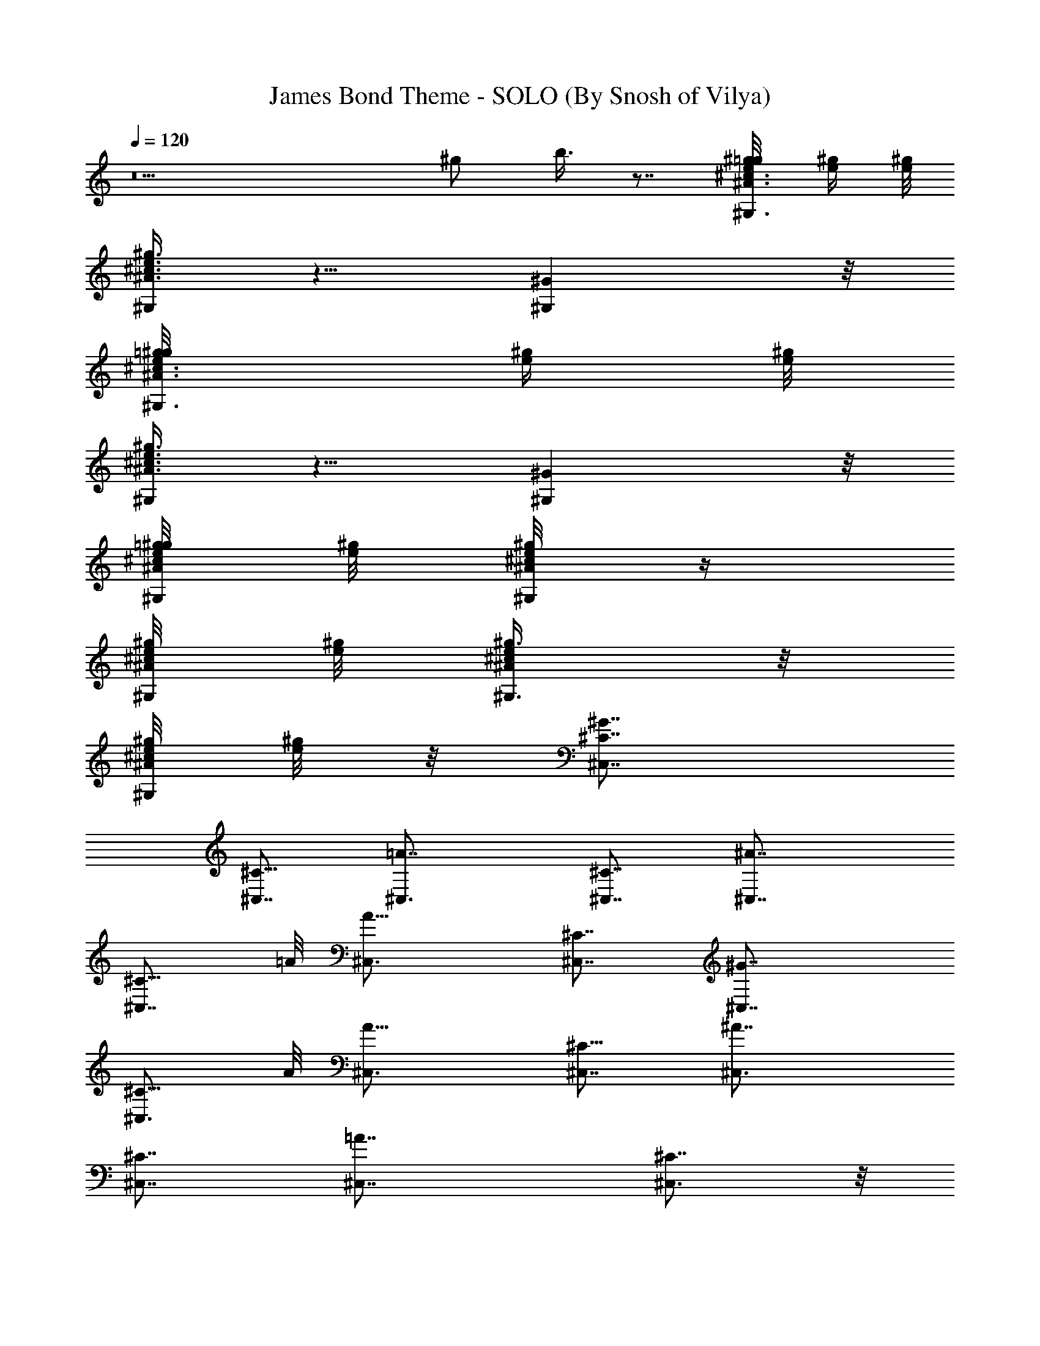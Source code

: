 X:1
T:James Bond Theme - SOLO (By Snosh of Vilya)
Z:007
L:1/4
Q:120
K:C
z5 ^g/2 b3/8 z7/8 [^G,3/8e/8^g/8^A3/8^c3/8=g/2] [e/4^g/4] [e/8^g/8]
[^G,/4e3/8^g3/8^A3/8^c3/8] z5/8 [^G,^G] z/8
[=g/2e/8^g/8^A3/8^c3/8^G,3/8] [e/4^g/4] [e/8^g/8]
[^G,/4^g3/8e3/8^A3/8^c3/8] z5/8 [^G,^G] z/8
[=g/8^g/8e/8^A/4^c/4^G,/8] [e/8^g/8] [^g/8e/8^A/8^c/8^G,/4] z/4
[^g/8^G,/8e/8^A/8^c/8] [e/8^g/8] [^g3/8^G,3/8e/4^A/4^c/4] z/8
[e/8^g/8^A/8^c/8^G,/4] [e/8^g/8] z/8 [^C,7/8^G7/4^C7/8]
[^C,7/8^C13/8] [=A7/4^C,3/4] [^C,7/8^C7/4] [^A7/4^C,7/8]
[^C,7/8^C13/8z3/4] =A/8 [A13/8^C,3/4] [^C,7/8^C7/4] [^G7/4^C,7/8]
[^C,3/4^C13/8] A/8 [A13/8^C,3/4] [^C,7/8^C13/8] [^A7/4^C,3/4]
[^C,7/8^C7/4] [=A7/4^C,7/8] [^C,3/4^C7/8] z/8
[^G13/8^c107/8^C,3/4z3/8] ^D,/4 ^D,/8 [^D,/8^C,7/8^C/4] ^D,/4 z/8
^D,3/8 [^C,3/8A15/8^D,3/4] ^C,/8 ^C,3/8 [^C,3/8^C/8] z/4 ^C,3/8 z/8
[^A13/8^C,3/4z3/8] E,/4 E,/8 [E,/8^C,7/8^C/4] E,3/8 [E,/2z3/8]
[=A13/8^C,7/8z/8] [E,3/4z/4] ^D,/8 ^D,/4 z/8 [^C,3/4^C/8^D,3/8] z/4
^D,3/8 [^G/8^C,/8] [^C,3/4^G7/4z3/8] ^D,/8 ^D,/8 ^D,/8
[^D,3/8^C,3/4^C/4] z/8 ^D,/8 ^D,/4 [^D,3/4z/8] [A13/8^C,3/8] ^C,3/8
[^C,/8^C/4] ^C,3/8 ^C,3/8 [^C,/8^A7/4] [^C,3/4z3/8] E,/8 E,/8 E,/8
[E,3/8^C/4^C,3/4] z/8 E,/8 E,3/8 [=A13/8^C,3/4E,3/4z3/8] ^D,3/8
[^C/4^D,/8^C,7/8] ^D,3/8 ^D,3/8 [^C,/8^G15/8^c107/8] [^C,3/4z/4]
^D,/8 ^D,/8 ^D,/8 ^D,/8 [^C/8^D,3/8^C,5/8] z/4 [^D,5/8z/2]
[A13/8^C,3/8z/8] [^D,3/4z/4] ^C,3/8 [^C,/8^C/4] ^C,3/8 ^C,3/8
[^A7/4^C,7/8z3/8] E,/8 E,/8 E,/8 z/8 [^C,3/4^C/8E,3/8] z/4 E,3/8
[E,3/4=A/8] [^C,3/4A13/8z3/8] ^D,3/8 [^C/4=D,3/8^C,3/8] z/8 ^C,/8
^C,3/8 [^G13/8^C,3/4=C3/8] B,/8 B,/4 [B,5/8^C,7/8z/8] ^C/8 z3/8 B,/4
[A7/4B,3/4^C,7/8] z/8 [^C,3/4^C/4^G,3/8] z/8 [^F,/8^G,3/8] ^F,/4
[^F,3/8z/8] [^C,3/4^A7/4^G,/2] [^G,25/8z/4] [^C/4^C,7/8] z5/8
[^C,7/8=A7/4] [^C/8^C,3/4] z5/8 [^C/2z/8]
[^c107/8^C,5/8^G7/4^g13/8z3/8] [^D,/4E3/4] ^D,/8
[^D,/8^C,/4^C/4^G,3/4] [^D,3/8z/4] [B3z/8] ^D,/4 [^D,3/4z/8]
[A,3/4a13/8A7/4z3/8] ^C,/8 ^C,3/8 [^C,3/8^C/8] z/4 ^C,3/8
[^a7/4^C,/8] [^A,3/4^A7/4^C,/4] z/8 E,/8 E,/4 [E,3/8^C,3/4^C/4] z/8
E,/8 E,3/8 [=A,3/4E,3/4=a13/8=A13/8z3/8] ^D,/8 ^D,3/8
[^C,3/4^C/8^D,3/8] z/4 [^D,3/8z/4] [^C/2z/8] [^C,/8^G,7/8^G7/4^g7/4]
^C,3/8 [^D,/8E3/4] ^D,/8 ^D,/8 [^C/8^D,3/8^C,3/4] z/4 [^D,/4B3]
[^D,7/8z/4] [a13/8A7/4A,3/4z3/8] ^C,/8 ^C,/4 [^C,/8^C/4] ^C,3/8
^C,3/8 [^A7/4^C,3/8^A,7/8^a13/8] E,/8 E,/8 E,/8 E,/8
[E,3/8^C,3/4^C/4] z/8 E,3/8 [E,3/4=a7/4z/8] [=A,3/4=A13/8z3/8] ^D,3/8
[^D,3/8^C,7/8^C/4] z/8 ^D,/8 [^D,3/8z/4] [^C/2z/8]
[^C,3/8^c27/4^g13/8^G,3/4^G7/4] ^D,/8 [E3/4^D,/8] ^D,/4
[^D,3/8^C/8^C,3/4] z/4 [B3^D,3/8] [a7/4A,7/8^D,7/8z/8] [A13/8z3/8]
^C,3/8 [^C,/8^C/4] ^C,/4 ^C,/8 ^C,3/8 [^A13/8^C,3/8^a13/8^A,3/4] E,/8
E,/8 E,/8 [E,3/8^C,/8^C/4] [^C,3/4z3/8] [E,/2z3/8]
[=a7/4=A,7/8=A7/4z/8] [E,7/8z3/8] ^D,3/8 [^C,3/8^C/4=D,/8] [D,3/8z/4]
^C,/8 ^C,3/8 [^G,3/4^g13/8=C/4^G7/4^c53/8] [C/2z/8] [B,/2z3/8]
[^C,7/8^C/4z/8] [B,15/8z3/4] [a7/4A11/8A,7/8] [^C,3/4^G,/4^C/8] z/8
[^G,3/8z/8] ^F,/2 [^G,3/8^A,3/4^a13/8^A3/2^F,/2] [^G,5/2z3/8]
[^C/4^C,3/4] z5/8 [=A,7/8=a13/8=A13/8] [^C/8^C,5/8] z5/8
[^g7/4^G7/4^c27/4z/8] ^G,3/4 [^C,7/8^C/4] z5/8 [A,7/8A7/4a13/8z3/4]
[^C/4^C,/8] ^C,5/8 z/8 [^a7/4^A,7/8^A7/4] [^C/8^C,3/4] z3/4
[=A,3/4=A13/8=a13/8] [^C,/4^C/4E,7/8] z5/8 [^c7/8^G3/2^g7/4^C,3/4]
z/8 [^C,/4^c13/8^C/8E,3/4] z3/4 [A7/4a13/8A,3/4] [^C,3/4^c7/4^C/4]
z5/8 [^a13/8^A,3/4^A7/4z3/8] ^f3/8 z/8 [^C/8^C,3/4^c13/8^F/4] z/4 D/4
z/8 [=A7/4=a13/8z/8] =A,3/4 [^c3/4^C/4^C,/4^G,7/8] z5/8
[^c/2^G13/8^C,3/4^G,7/8] e3/8 ^G,3/8 [A,3/8z/8] [b3/2^C,/4]
[A,7/8A7/4] [^G,2^G2^C,3/4z/2] e/4 =g/8 [g/2^A,3/8^A13/8] z/8
[^g9/4^C,/4] E,5/8 [E/4E,/4] [^D5/8=A,/2^D,5/8=A3/2] z/8 [^C,/8^C/4]
z/8 E,/4 ^F,/4 [e9/8^C,z/8] [^G15/8z] [^d11/8^G,/2] z/8 ^C,/4
[A,3/4A13/8z/2] ^G/4 ^c/8 [^c/2^C,5/8] ^A/4 [^A7/4^A,3/4z/2]
[^G/4^G,/4] z/8 [^c/4^C,3/4^C/4] [=C/8=c/8] z/4 [B/8B,/8] z/8
[^A,3/8^A3/8E,3/8E13/8] z/8 [^G,/4^G/4^C,/4] ^G,7/8
[^c5/8^C,7/8^G,7/8^G7/4] e/4 [^G,/2z3/8] [=A,/2z/8] b/8 [^C,/8b3/2]
z/8 [A,3/4=A13/8] [^G,17/8^G17/8^C,3/4z5/8] e/8 z/8
[=g5/8^A,3/4^A13/8z/2] ^g/8 [^g9/4z/4] [^C,3/4z/2] [E/8E,3/8] E/8
^D/8 [=A11/8^D,/2=A,3/8^D/2] z/8 [^C,/4^C/4] E,/4 z/8 ^F,/8 z/8
[e9/8^G15/8^C,3/4] z/8 [^C,/4z/8] ^d/8 [^d11/8^G,3/8] z/8 ^C,/4
[^D,7/8A7/4z5/8] ^G/8 z/8 [=c5/8E,/2] ^c/8 [^c9/8^C,5/8z/4] ^G3/8
[^G5/4^G,/8] ^G,/4 z/8 [^c7/8B,/2^C/8] [=C/4=c/4] z/8 [B/4B,/8] B,/8
[^A,/2^A/2=A3/2] [^G,/4^G/4z/8] =A,/8 z/8 E,3/4 [B5/8b5/8^c/8]
[^c/2^C,3/4^G,3/4^G13/8] [e3/8z/4] ^G,/2 [A,3/8b/8] [b3/2^C,/4]
[A,7/8A7/4] [^G,2^G2^C,5/8z/2] e/4 [=g/8^f5/2] [^A,3/8^A13/8g/2] z/8
[^g9/4^C,/4] E,5/8 [E/4E,/4] [^D/2=A,/2^D,/2=A3/2] [^C,/4z/8] ^C/8
z/8 E,/4 ^F,/4 [e17/8^C,z/8] [^G15/8z] [^d11/8^G,/2] z/8 ^C,/4
[A,3/4A13/8z/2] [^G/4^g/4] [^c/8^C,3/4] [^c13/8z/2] ^A/4
[^A7/4^A,3/4z/2] [^G/4^G,/4] z/8 [^c3/4^C,3/4^C/4] [=C/8=c/8] z/4
[B/8B,/8] z/8 [^A,3/8^A3/8E,3/8E13/8] z/8 [^G,/4^G/8^C,/4] z/8 ^G,7/8
[B/2b/2^c/2^C,3/4^G,7/8^G7/4] e/8 e/4 [^G,/2z3/8] [=A,/2a/8]
[a3/2b13/8^C,/4] z/8 [A,3/4=A13/8] [^G,2^G2^C,3/4z/2] e/8 e/8 z/8
[^f19/8=g/2^A,3/4^A13/8] [^g9/4z3/8] [^C,3/4z/2] [E/4E,/4]
[^D5/8=A11/8^D,5/8=A,/2] z/8 [^C,/4^C/4] E,/4 ^F,/4 e/8
[^G15/8^C,3/4e15/8] ^C,/4 ^d/8 [^G,3/8^d11/8] z/8 ^C,/4
[^D,3/4A7/4z/2] [^G/8^F/4] [^f/8^G/8] z/8 [=c/2E,/2c'/2] ^c/8
[^C,5/8^cz/4] ^G3/8 [^G5/4^G,/8] ^G,/4 [^c7/4B,5/8^C/4] [=C/4=c/8]
z/4 [B/4B,/4] [^A,/2^A/2=A3/2] [^G,/8^G/4] ^G,/4 E,3/4
[E/2c'5/8^G/2z/8] [^C,3/4^A/2^c3/8] ^c/8 [^A/4^c/4^G/4E/4]
[^G,3/4z/2] ^c/8 [^A/4^c/4^G/4E/4] [^F/2=c/2E,/2^d3/4]
[E/4^A3/8^F,/4z/8] ^c/4 [^F/4^d/8=c/4^G,5/8] ^d/4 z3/8
[e/2^C,7/8^A3/8^c3/8^d5/8^G3/8] z/4 [e3/8^G/4^A/4^c/4] [E,3/4z5/8]
[^A/4^c/4^G/4e/4] [=c/2^G/2^d/8^F,3/4] [^d5/8z/4] [^c/4z/8]
[^A/4^G/4] [^d/2=c3/8^G3/8z/8] E,3/4 [c'/2^G3/8E3/8^C,7/8^c5/8^A5/8]
z/4 [^G/4E/4^c3/8^A3/8] [^G,5/8z3/8] ^c/8 [^c/4^A/4z/8] [^G/8E/8]
^d/8 [^d3/4E,3/4=c3/4^G3/4z/2] ^c/4 [^d/2=c3/8^G3/8^G,7/8] z/2
[^d/2^c3/8^G3/8^C,3/4z/8] e/4 e/4 [e3/8^c/4^G/4] [^F,3/4z/2]
[e/8^c3/8^G3/8] [e/4z/8] [^d/8E,7/8] [^d3/4=c3/4^G3/4z/2] ^c/8 ^c/8
[=C,3/4=c/4^G/4^d/8] ^d/2 z/8 [e/8^g/8] [^G,/2e3/8^g/2^A3/8^c3/8=g/2]
z/8 [e3/8^g3/8^G,/4^A3/8^c3/8] z5/8 ^G, [e/8^g/8]
[=g/2e3/8^g/8^A3/8^c3/8^G,/2] ^g3/8 [e/8^g/8] [^G,/8^g/4e/4^A/4^c/4]
z5/8 [^G,9/8z] [e/8^g/8] [=g/4e/4^g/4^A/4^c/4^G,/8] z/8
[^g/8e/8^A/8^c/8^G,/4] z/8 [e/8^g/8] [^g/4^G,/4e/4^A/4^c/4]
[^g/4^G,3/8e/4^A3/8^c3/8] [e/8^g/8] [e/4^g/4^A/4^c/4^G,/4] z/4
[^C,3/4^G13/8] [^C,/4^C/4^G,3/4] z5/8 [=A,3/4=A7/4] z/8 [^C,3/4^C/8]
z5/8 ^A/8 [^A,3/4^A7/4] [^C/4^C,3/4] z5/8 [=A,3/4=A13/8] z/8
[^C/8^C,3/4] z/2 [^C/2z/8] [^c27/2^G,7/8^C,/8^G7/4^g7/4] ^C,3/8
[^D,/8E3/4] ^D,/8 ^D,/8 [^D,3/8^C,3/4^C/4] z/8 [B3^D,/8] ^D,/4
[^D,3/4z/8] [a13/8A7/4A,3/4z3/8] ^C,3/8 [^C,/8^C/4] ^C,3/8 ^C,3/8
[^a7/4^A7/4^C,3/8^A,7/8] z/8 E,/8 E,/8 E,/8 [^C,3/4E,3/8^C/8] z/4
E,/2 [=A,3/4E,3/4=A13/8=a13/8z3/8] ^D,3/8 [^C,7/8^C/4^D,/8] ^D,/4 z/8
[^D,3/8z/4] [^C/2z/8] [^C,3/8^G,3/4^G7/4^g13/8] ^D,/8 [E3/4^D,/8]
^D,/8 ^D,/8 [^C/8^D,3/8^C,3/4] z/4 [^D,/4B3] [^D,7/8z/8]
[a7/4A,7/8z/8] [A13/8z3/8] ^C,3/8 [^C,/8^C/4] ^C,/4 ^C,/8 ^C,3/8
[^C,3/8^A13/8^a13/8^A,3/4] E,/8 E,/8 E,/8 [E,3/8z/8] [^C,3/4^C/8] z/8
E,/8 E,3/8 [E,3/4=a7/4=A,7/8=A7/4z3/8] ^D,/8 ^D,3/8
[^D,3/8^C,3/4^C/8] z/4 ^D,3/8 [^C/2^C,/8]
[^G,3/4^c53/8^g13/8^C,3/8^G7/4] [^D,/8E7/8] z/8 ^D,/8
[^D,/8^C/4^C,7/8] [^D,3/8z/4] [B3z/8] ^D,3/8
[A11/8a7/4A,7/8^D,7/8z/2] ^C,3/8 [^C,3/8^C/8] z/4 ^C,3/8 z/8
[^C,3/8^a13/8^A,3/4^A3/2] E,/8 E,/8 E,/8 [E,3/8^C,3/4^C/4] z/8 E,/8
[E,/2z3/8] [=A,7/8=a13/8=A13/8z/8] [E,3/4z3/8] ^D,3/8
[^C,3/8^C/8=D,3/8] z/4 ^C,3/8 [^G7/4^g7/4=C/8] [^G,5/8^c51/8C/4]
[C3/8z/8] [B,/2z3/8] [^C,7/8^C/4z/8] [B,15/8z3/4]
[a13/8A,7/8A7/4z3/4] ^C,/8 [^G,/4^C,5/8^C/8] z/8 [^G,3/8z/8] ^F,3/8
[^G,/8^a7/4^A,7/8^A7/4] [^G,3/8^F,3/8] [^G,5/2z3/8] [^C/8^C,3/4] z3/4
[=A,3/4=A13/8=a13/8] [^C/4^C,7/8] z5/8 [^C,3/4^C5/8^G3/2] [E,/4E/4]
z/2 [B,3/8B17/4] [B,10z5/8] E/8 [E5/8^C,3/4] ^G/4 z/2 =d/8 [d31/4z]
[^F5/8^f5/8^C,3/4] [B49/8b3/8] z3/8 [^f11/2z9/8] [^c5/8z/8]
[^C,5/8z/2] e/4 z5/8 b11/4 z3/8 [E57/8z/8]
[^C,55/8^G55/8^A7=c55/8^d55/8] 